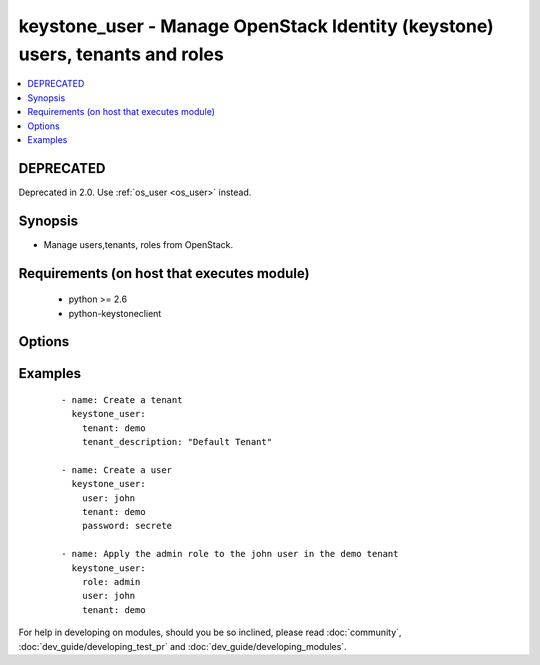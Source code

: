 .. _keystone_user:


keystone_user - Manage OpenStack Identity (keystone) users, tenants and roles
+++++++++++++++++++++++++++++++++++++++++++++++++++++++++++++++++++++++++++++



.. contents::
   :local:
   :depth: 2

DEPRECATED
----------

Deprecated in 2.0. Use :ref:`os_user <os_user>` instead.

Synopsis
--------

* Manage users,tenants, roles from OpenStack.


Requirements (on host that executes module)
-------------------------------------------

  * python >= 2.6
  * python-keystoneclient


Options
-------

.. raw:: html

    <table border=1 cellpadding=4>
    <tr>
    <th class="head">parameter</th>
    <th class="head">required</th>
    <th class="head">default</th>
    <th class="head">choices</th>
    <th class="head">comments</th>
    </tr>
                <tr><td>email<br/><div style="font-size: small;"></div></td>
    <td>no</td>
    <td>None</td>
        <td></td>
        <td><div>An email address for the user</div>        </td></tr>
                <tr><td>endpoint<br/><div style="font-size: small;"></div></td>
    <td>no</td>
    <td>http://127.0.0.1:35357/v2.0/</td>
        <td></td>
        <td><div>The keystone url for authentication</div>        </td></tr>
                <tr><td>login_password<br/><div style="font-size: small;"></div></td>
    <td>no</td>
    <td>yes</td>
        <td></td>
        <td><div>Password of login user</div>        </td></tr>
                <tr><td>login_tenant_name<br/><div style="font-size: small;"> (added in 1.3)</div></td>
    <td>no</td>
    <td>None</td>
        <td></td>
        <td><div>The tenant login_user belongs to</div>        </td></tr>
                <tr><td>login_user<br/><div style="font-size: small;"></div></td>
    <td>no</td>
    <td>admin</td>
        <td></td>
        <td><div>login username to authenticate to keystone</div>        </td></tr>
                <tr><td>password<br/><div style="font-size: small;"></div></td>
    <td>no</td>
    <td>None</td>
        <td></td>
        <td><div>The password to be assigned to the user</div>        </td></tr>
                <tr><td>role<br/><div style="font-size: small;"></div></td>
    <td>no</td>
    <td>None</td>
        <td></td>
        <td><div>The name of the role to be assigned or created</div>        </td></tr>
                <tr><td>state<br/><div style="font-size: small;"></div></td>
    <td>no</td>
    <td>present</td>
        <td><ul><li>present</li><li>absent</li></ul></td>
        <td><div>Indicate desired state of the resource</div>        </td></tr>
                <tr><td>tenant<br/><div style="font-size: small;"></div></td>
    <td>no</td>
    <td>None</td>
        <td></td>
        <td><div>The tenant name that has be added/removed</div>        </td></tr>
                <tr><td>tenant_description<br/><div style="font-size: small;"></div></td>
    <td>no</td>
    <td>None</td>
        <td></td>
        <td><div>A description for the tenant</div>        </td></tr>
                <tr><td>token<br/><div style="font-size: small;"></div></td>
    <td>no</td>
    <td>None</td>
        <td></td>
        <td><div>The token to be uses in case the password is not specified</div>        </td></tr>
                <tr><td>user<br/><div style="font-size: small;"></div></td>
    <td>no</td>
    <td>None</td>
        <td></td>
        <td><div>The name of the user that has to added/removed from OpenStack</div>        </td></tr>
        </table>
    </br>



Examples
--------

 ::

    - name: Create a tenant
      keystone_user:
        tenant: demo
        tenant_description: "Default Tenant"
    
    - name: Create a user
      keystone_user:
        user: john
        tenant: demo
        password: secrete
    
    - name: Apply the admin role to the john user in the demo tenant
      keystone_user:
        role: admin
        user: john
        tenant: demo




For help in developing on modules, should you be so inclined, please read :doc:`community`, :doc:`dev_guide/developing_test_pr` and :doc:`dev_guide/developing_modules`.
